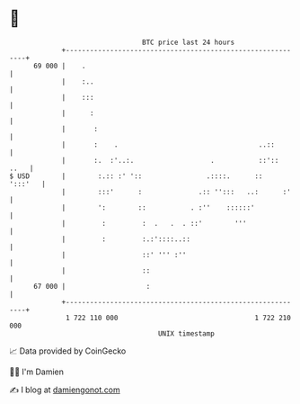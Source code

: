 * 👋

#+begin_example
                                    BTC price last 24 hours                    
                +------------------------------------------------------------+ 
         69 000 |    .                                                       | 
                |    :..                                                     | 
                |    :::                                                     | 
                |      :                                                     | 
                |       :                                                    | 
                |       :    .                                   ..::        | 
                |       :.  :'..:.                   .           ::'::  ..   | 
   $ USD        |        :.:: :' '::                .::::.      ::   ':::'   | 
                |        :::'      :              .:: '':::   ..:      :'    | 
                |        ':        ::           . :''    ::::::'             | 
                |         :         :  .   .  . ::'        '''               | 
                |         :         :.:'::::..::                             | 
                |                   ::' ''' :''                              | 
                |                   ::                                       | 
         67 000 |                    :                                       | 
                +------------------------------------------------------------+ 
                 1 722 110 000                                  1 722 210 000  
                                        UNIX timestamp                         
#+end_example
📈 Data provided by CoinGecko

🧑‍💻 I'm Damien

✍️ I blog at [[https://www.damiengonot.com][damiengonot.com]]
